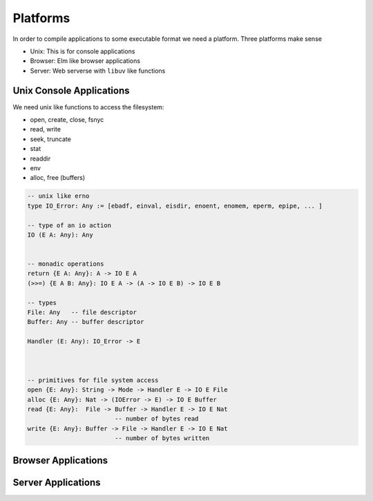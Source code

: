 ********************************************************************************
Platforms
********************************************************************************

In order to compile applications to some executable format we need a platform.
Three platforms make sense

- Unix: This is for console applications

- Browser: Elm like browser applications

- Server: Web serverse with ``libuv`` like functions





Unix Console Applications
================================================================================

We need unix like functions to access the filesystem:

- open, create, close, fsnyc

- read, write

- seek, truncate

- stat

- readdir

- env

- alloc, free (buffers)

.. code-block::

    -- unix like erno
    type IO_Error: Any := [ebadf, einval, eisdir, enoent, enomem, eperm, epipe, ... ]

    -- type of an io action
    IO (E A: Any): Any


    -- monadic operations
    return {E A: Any}: A -> IO E A
    (>>=) {E A B: Any}: IO E A -> (A -> IO E B) -> IO E B

    -- types
    File: Any   -- file descriptor
    Buffer: Any -- buffer descriptor

    Handler (E: Any): IO_Error -> E



    -- primitives for file system access
    open {E: Any}: String -> Mode -> Handler E -> IO E File
    alloc {E: Any}: Nat -> (IOError -> E) -> IO E Buffer
    read {E: Any}:  File -> Buffer -> Handler E -> IO E Nat
                            -- number of bytes read
    write {E: Any}: Buffer -> File -> Handler E -> IO E Nat
                            -- number of bytes written




Browser Applications
================================================================================


Server Applications
================================================================================
